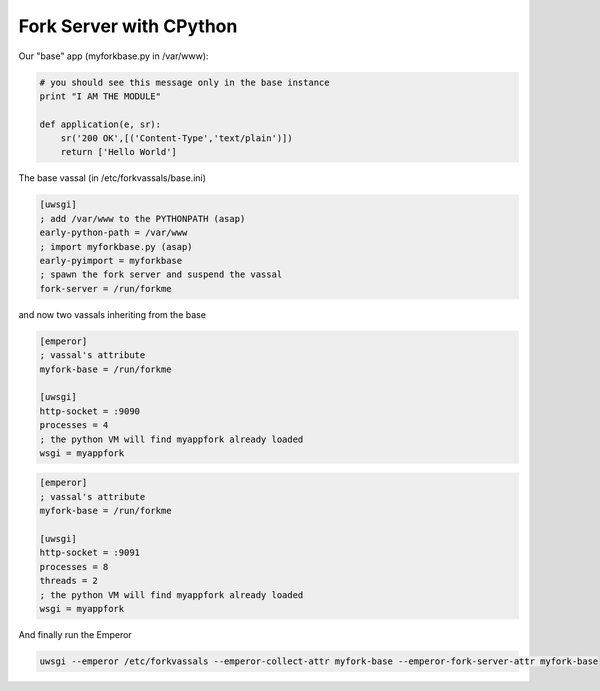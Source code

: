 Fork Server with CPython
========================

Our "base" app (myforkbase.py in /var/www):

.. code-block:: py

   # you should see this message only in the base instance
   print "I AM THE MODULE"

   def application(e, sr):
       sr('200 OK',[('Content-Type','text/plain')])
       return ['Hello World']
       
       
The base vassal (in /etc/forkvassals/base.ini)

.. code-block:: ini

   [uwsgi]
   ; add /var/www to the PYTHONPATH (asap)
   early-python-path = /var/www
   ; import myforkbase.py (asap)
   early-pyimport = myforkbase
   ; spawn the fork server and suspend the vassal
   fork-server = /run/forkme
   

and now two vassals inheriting from the base

.. code-block:: ini

   [emperor]
   ; vassal's attribute
   myfork-base = /run/forkme

   [uwsgi]
   http-socket = :9090
   processes = 4
   ; the python VM will find myappfork already loaded
   wsgi = myappfork
   
   
.. code-block:: ini

   [emperor]
   ; vassal's attribute
   myfork-base = /run/forkme

   [uwsgi]
   http-socket = :9091
   processes = 8
   threads = 2
   ; the python VM will find myappfork already loaded
   wsgi = myappfork
   
   
And finally run the Emperor

.. code-block:: sh

   uwsgi --emperor /etc/forkvassals --emperor-collect-attr myfork-base --emperor-fork-server-attr myfork-base
   
